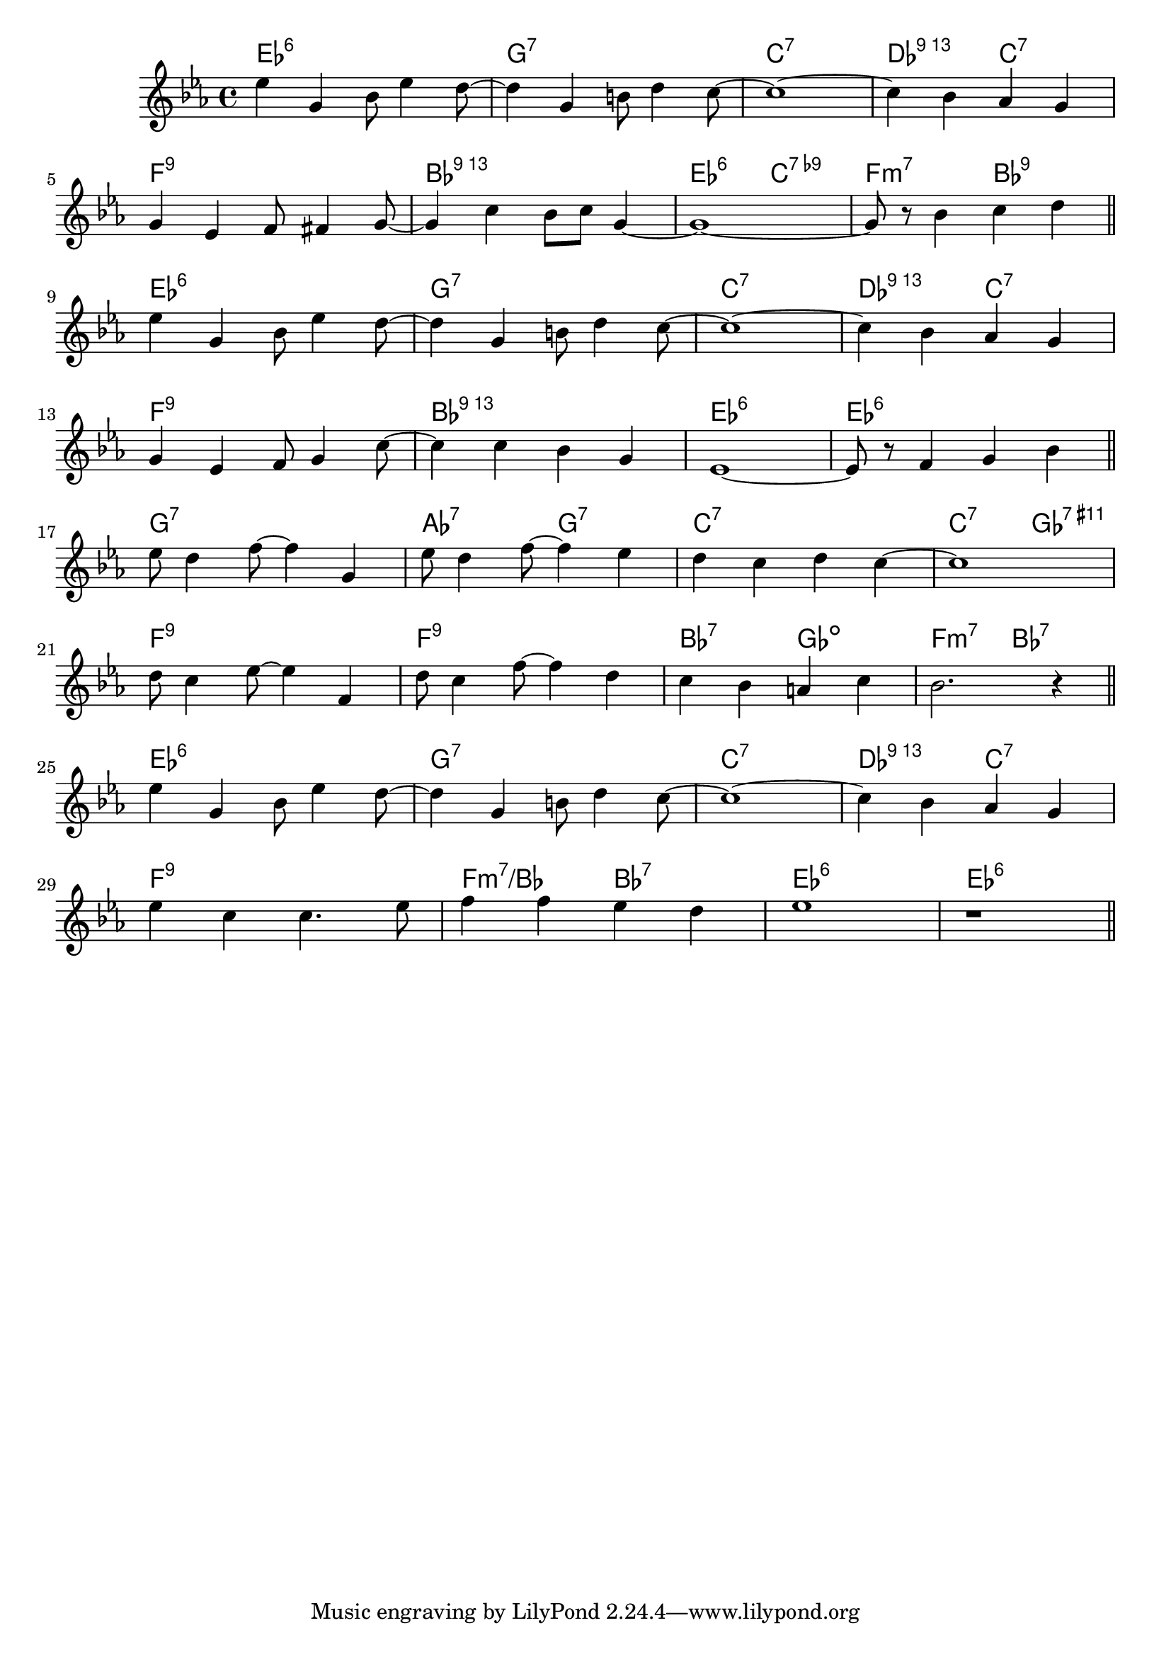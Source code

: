 \score {

  \header {
    title = "Please Don't Talk About Me When I'm Gone"
    composer = "S. Stept"
    meter = "Swing"
  }
  <<
    \new ChordNames \chordmode {

      es1:6 | g:7 | c:7 | des2:13 c:7 |
      f1:9 | bes:13 | es2:6 c:7.9- | f:m7 bes:9 |

      es1:6 | g:7 | c:7 | des2:13 c:7 |
      f1:9 | bes:13 | es:6 | es:6 |

      g1:7 | as2:7 g:7 | c1:7 | c2:7 ges:7.11+ |
      f1:9 | f1:9 | bes2:7 ges:dim | f:m7 bes:7 |

      es1:6 | g:7 | c:7 | des2:13 c:7 |
      f1:9 | f2:m7/bes bes:7 | es1:6 | es1:6 |
    }

    \new Staff \relative c'' {
      \key es \major

      es4 g, bes8 es4 d8 ~ | d4 g, b8 d4 c8 ~ |c1 ~ | c4 bes as g |
      \break
      g4 es f8 fis4 g8 ~ | g4 c bes8 c g4 ~ | g1 ~ | g8 r bes4 c d |
      \bar "||"
      \break

      es4 g, bes8 es4 d8 ~ | d4 g, b8 d4 c8 ~ |c1 ~ | c4 bes as g |
      \break
      g4 es f8 g4 c8 ~ | c4 c bes g | es1 ~ | es8 r f4 g bes |
      \bar "||"
      \break

      es8 d4 f8 ~ f4 g, | es'8 d4 f8 ~ f4 es | d c d c ~ | c1 |
      \break
      d8 c4 es8 ~ es4  f,4 | d'8 c4 f8 ~ f4 d | c bes a c | bes2. r4 |
      \bar "||"
      \break

      es4 g, bes8 es4 d8 ~ | d4 g, b8 d4 c8 ~ |c1 ~ | c4 bes as g |
      \break
      es'4 c c4. es8 | f4 f es d | es1 | r |
      \bar "||"

    }
  >>
}
